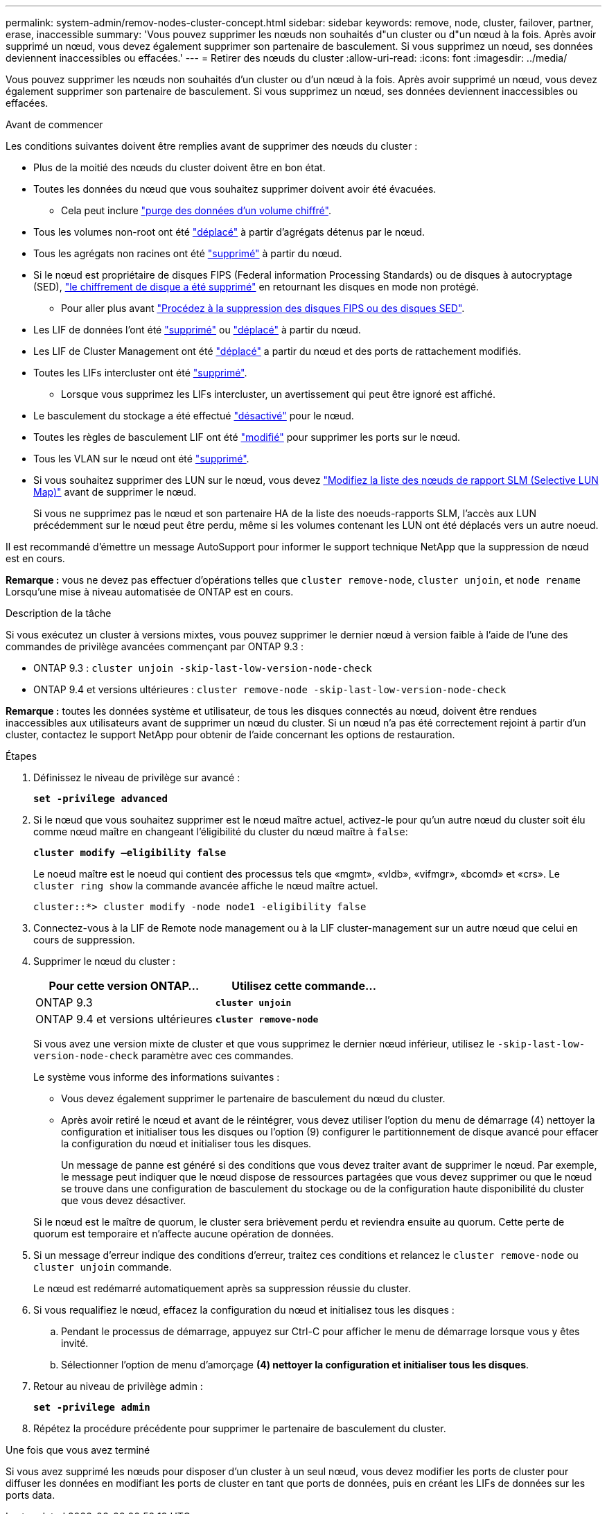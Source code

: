 ---
permalink: system-admin/remov-nodes-cluster-concept.html 
sidebar: sidebar 
keywords: remove, node, cluster, failover, partner, erase, inaccessible 
summary: 'Vous pouvez supprimer les nœuds non souhaités d"un cluster ou d"un nœud à la fois. Après avoir supprimé un nœud, vous devez également supprimer son partenaire de basculement. Si vous supprimez un nœud, ses données deviennent inaccessibles ou effacées.' 
---
= Retirer des nœuds du cluster
:allow-uri-read: 
:icons: font
:imagesdir: ../media/


[role="lead"]
Vous pouvez supprimer les nœuds non souhaités d'un cluster ou d'un nœud à la fois. Après avoir supprimé un nœud, vous devez également supprimer son partenaire de basculement. Si vous supprimez un nœud, ses données deviennent inaccessibles ou effacées.

.Avant de commencer
Les conditions suivantes doivent être remplies avant de supprimer des nœuds du cluster :

* Plus de la moitié des nœuds du cluster doivent être en bon état.
* Toutes les données du nœud que vous souhaitez supprimer doivent avoir été évacuées.
+
** Cela peut inclure link:../encryption-at-rest/secure-purge-data-encrypted-volume-concept.html["purge des données d'un volume chiffré"].


* Tous les volumes non-root ont été link:../volumes/move-volume-task.html["déplacé"] à partir d'agrégats détenus par le nœud.
* Tous les agrégats non racines ont été link:../disks-aggregates/commands-manage-aggregates-reference.html["supprimé"] à partir du nœud.
* Si le nœud est propriétaire de disques FIPS (Federal information Processing Standards) ou de disques à autocryptage (SED), link:../encryption-at-rest/return-seds-unprotected-mode-task.html["le chiffrement de disque a été supprimé"] en retournant les disques en mode non protégé.
+
** Pour aller plus avant link:../encryption-at-rest/sanitize-fips-drive-sed-task.html["Procédez à la suppression des disques FIPS ou des disques SED"].


* Les LIF de données l'ont été link:../networking/delete_a_lif.html["supprimé"] ou link:../networking/migrate_a_lif.html["déplacé"] à partir du nœud.
* Les LIF de Cluster Management ont été link:../networking/migrate_a_lif.html["déplacé"] a partir du nœud et des ports de rattachement modifiés.
* Toutes les LIFs intercluster ont été link:../networking/delete_a_lif.html["supprimé"].
+
** Lorsque vous supprimez les LIFs intercluster, un avertissement qui peut être ignoré est affiché.


* Le basculement du stockage a été effectué link:../high-availability/ha_commands_for_enabling_and_disabling_storage_failover.html["désactivé"] pour le nœud.
* Toutes les règles de basculement LIF ont été link:../networking/commands_for_managing_failover_groups_and_policies.html["modifié"] pour supprimer les ports sur le nœud.
* Tous les VLAN sur le nœud ont été link:../networking/configure_vlans_over_physical_ports.html#delete-a-vlan["supprimé"].
* Si vous souhaitez supprimer des LUN sur le nœud, vous devez link:https://docs.netapp.com/us-en/ontap/san-admin/modify-slm-reporting-nodes-task.html["Modifiez la liste des nœuds de rapport SLM (Selective LUN Map)"] avant de supprimer le nœud.
+
Si vous ne supprimez pas le nœud et son partenaire HA de la liste des noeuds-rapports SLM, l'accès aux LUN précédemment sur le nœud peut être perdu, même si les volumes contenant les LUN ont été déplacés vers un autre noeud.



Il est recommandé d'émettre un message AutoSupport pour informer le support technique NetApp que la suppression de nœud est en cours.

*Remarque :* vous ne devez pas effectuer d'opérations telles que `cluster remove-node`, `cluster unjoin`, et `node rename` Lorsqu'une mise à niveau automatisée de ONTAP est en cours.

.Description de la tâche
Si vous exécutez un cluster à versions mixtes, vous pouvez supprimer le dernier nœud à version faible à l'aide de l'une des commandes de privilège avancées commençant par ONTAP 9.3 :

* ONTAP 9.3 : `cluster unjoin -skip-last-low-version-node-check`
* ONTAP 9.4 et versions ultérieures : `cluster remove-node -skip-last-low-version-node-check`


*Remarque :* toutes les données système et utilisateur, de tous les disques connectés au nœud, doivent être rendues inaccessibles aux utilisateurs avant de supprimer un nœud du cluster. Si un nœud n'a pas été correctement rejoint à partir d'un cluster, contactez le support NetApp pour obtenir de l'aide concernant les options de restauration.

.Étapes
. Définissez le niveau de privilège sur avancé :
+
`*set -privilege advanced*`

. Si le nœud que vous souhaitez supprimer est le nœud maître actuel, activez-le pour qu'un autre nœud du cluster soit élu comme nœud maître en changeant l'éligibilité du cluster du nœud maître à `false`:
+
`*cluster modify –eligibility false*`

+
Le noeud maître est le noeud qui contient des processus tels que «mgmt», «vldb», «vifmgr», «bcomd» et «crs». Le `cluster ring show` la commande avancée affiche le nœud maître actuel.

+
[listing]
----
cluster::*> cluster modify -node node1 -eligibility false
----
. Connectez-vous à la LIF de Remote node management ou à la LIF cluster-management sur un autre nœud que celui en cours de suppression.
. Supprimer le nœud du cluster :
+
|===
| Pour cette version ONTAP... | Utilisez cette commande... 


 a| 
ONTAP 9.3
 a| 
`*cluster unjoin*`



 a| 
ONTAP 9.4 et versions ultérieures
 a| 
`*cluster remove-node*`

|===
+
Si vous avez une version mixte de cluster et que vous supprimez le dernier nœud inférieur, utilisez le `-skip-last-low-version-node-check` paramètre avec ces commandes.

+
Le système vous informe des informations suivantes :

+
** Vous devez également supprimer le partenaire de basculement du nœud du cluster.
** Après avoir retiré le nœud et avant de le réintégrer, vous devez utiliser l'option du menu de démarrage (4) nettoyer la configuration et initialiser tous les disques ou l'option (9) configurer le partitionnement de disque avancé pour effacer la configuration du nœud et initialiser tous les disques.
+
Un message de panne est généré si des conditions que vous devez traiter avant de supprimer le nœud. Par exemple, le message peut indiquer que le nœud dispose de ressources partagées que vous devez supprimer ou que le nœud se trouve dans une configuration de basculement du stockage ou de la configuration haute disponibilité du cluster que vous devez désactiver.

+
Si le nœud est le maître de quorum, le cluster sera brièvement perdu et reviendra ensuite au quorum. Cette perte de quorum est temporaire et n'affecte aucune opération de données.



. Si un message d'erreur indique des conditions d'erreur, traitez ces conditions et relancez le `cluster remove-node` ou `cluster unjoin` commande.
+
Le nœud est redémarré automatiquement après sa suppression réussie du cluster.

. Si vous requalifiez le nœud, effacez la configuration du nœud et initialisez tous les disques :
+
.. Pendant le processus de démarrage, appuyez sur Ctrl-C pour afficher le menu de démarrage lorsque vous y êtes invité.
.. Sélectionner l'option de menu d'amorçage *(4) nettoyer la configuration et initialiser tous les disques*.


. Retour au niveau de privilège admin :
+
`*set -privilege admin*`

. Répétez la procédure précédente pour supprimer le partenaire de basculement du cluster.


.Une fois que vous avez terminé
Si vous avez supprimé les nœuds pour disposer d'un cluster à un seul nœud, vous devez modifier les ports de cluster pour diffuser les données en modifiant les ports de cluster en tant que ports de données, puis en créant les LIFs de données sur les ports data.
